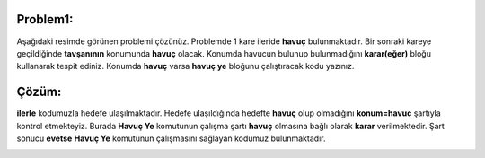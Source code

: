 **Problem1:**
-------------

Aşağıdaki resimde görünen problemi çözünüz. Problemde 1 kare ileride **havuç** bulunmaktadır. Bir sonraki kareye geçildiğinde **tavşanının** konumunda **havuç** olacak. Konumda havucun bulunup bulunmadığını **karar(eğer)** bloğu kullanarak tespit ediniz. Konumda **havuç** varsa **havuç ye** bloğunu çalıştıracak kodu yazınız.


.. image:: /_static/images/eger-11.png
	:width: 600
  	:alt: Alternative text

**Çözüm:**
----------

**ilerle** kodumuzla hedefe ulaşılmaktadır. Hedefe ulaşıldığında hedefte **havuç** olup olmadığını **konum=havuc** şartıyla kontrol etmekteyiz. Burada **Havuç Ye** komutunun çalışma şartı **havuç** olmasına bağlı olarak **karar** verilmektedir. Şart sonucu **evetse** **Havuç Ye** komutunun çalışmasını sağlayan kodumuz bulunmaktadır.


.. image:: /_static/images/eger-12.png
	:width: 600
  	:alt: Alternative text


.. raw:: pdf

   PageBreak
